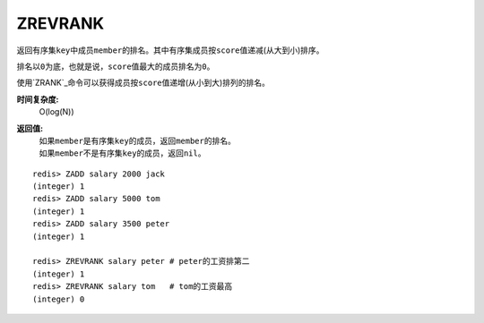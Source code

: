 .. _zrevrank:

ZREVRANK
=========

.. function:: ZREVRANK key member

返回有序集\ ``key``\ 中成员\ ``member``\ 的排名。其中有序集成员按\ ``score``\ 值递减(从大到小)排序。

排名以\ ``0``\ 为底，也就是说，\ ``score``\ 值最大的成员排名为\ ``0``\ 。

使用\ `ZRANK`_\ 命令可以获得成员按\ ``score``\ 值递增(从小到大)排列的排名。

**时间复杂度:**
    O(log(N))

**返回值:**
    | 如果\ ``member``\ 是有序集\ ``key``\ 的成员，返回\ ``member``\ 的排名。
    | 如果\ ``member``\ 不是有序集\ ``key``\ 的成员，返回\ ``nil``\ 。

::

    redis> ZADD salary 2000 jack
    (integer) 1
    redis> ZADD salary 5000 tom
    (integer) 1
    redis> ZADD salary 3500 peter
    (integer) 1

    redis> ZREVRANK salary peter # peter的工资排第二
    (integer) 1
    redis> ZREVRANK salary tom   # tom的工资最高
    (integer) 0


